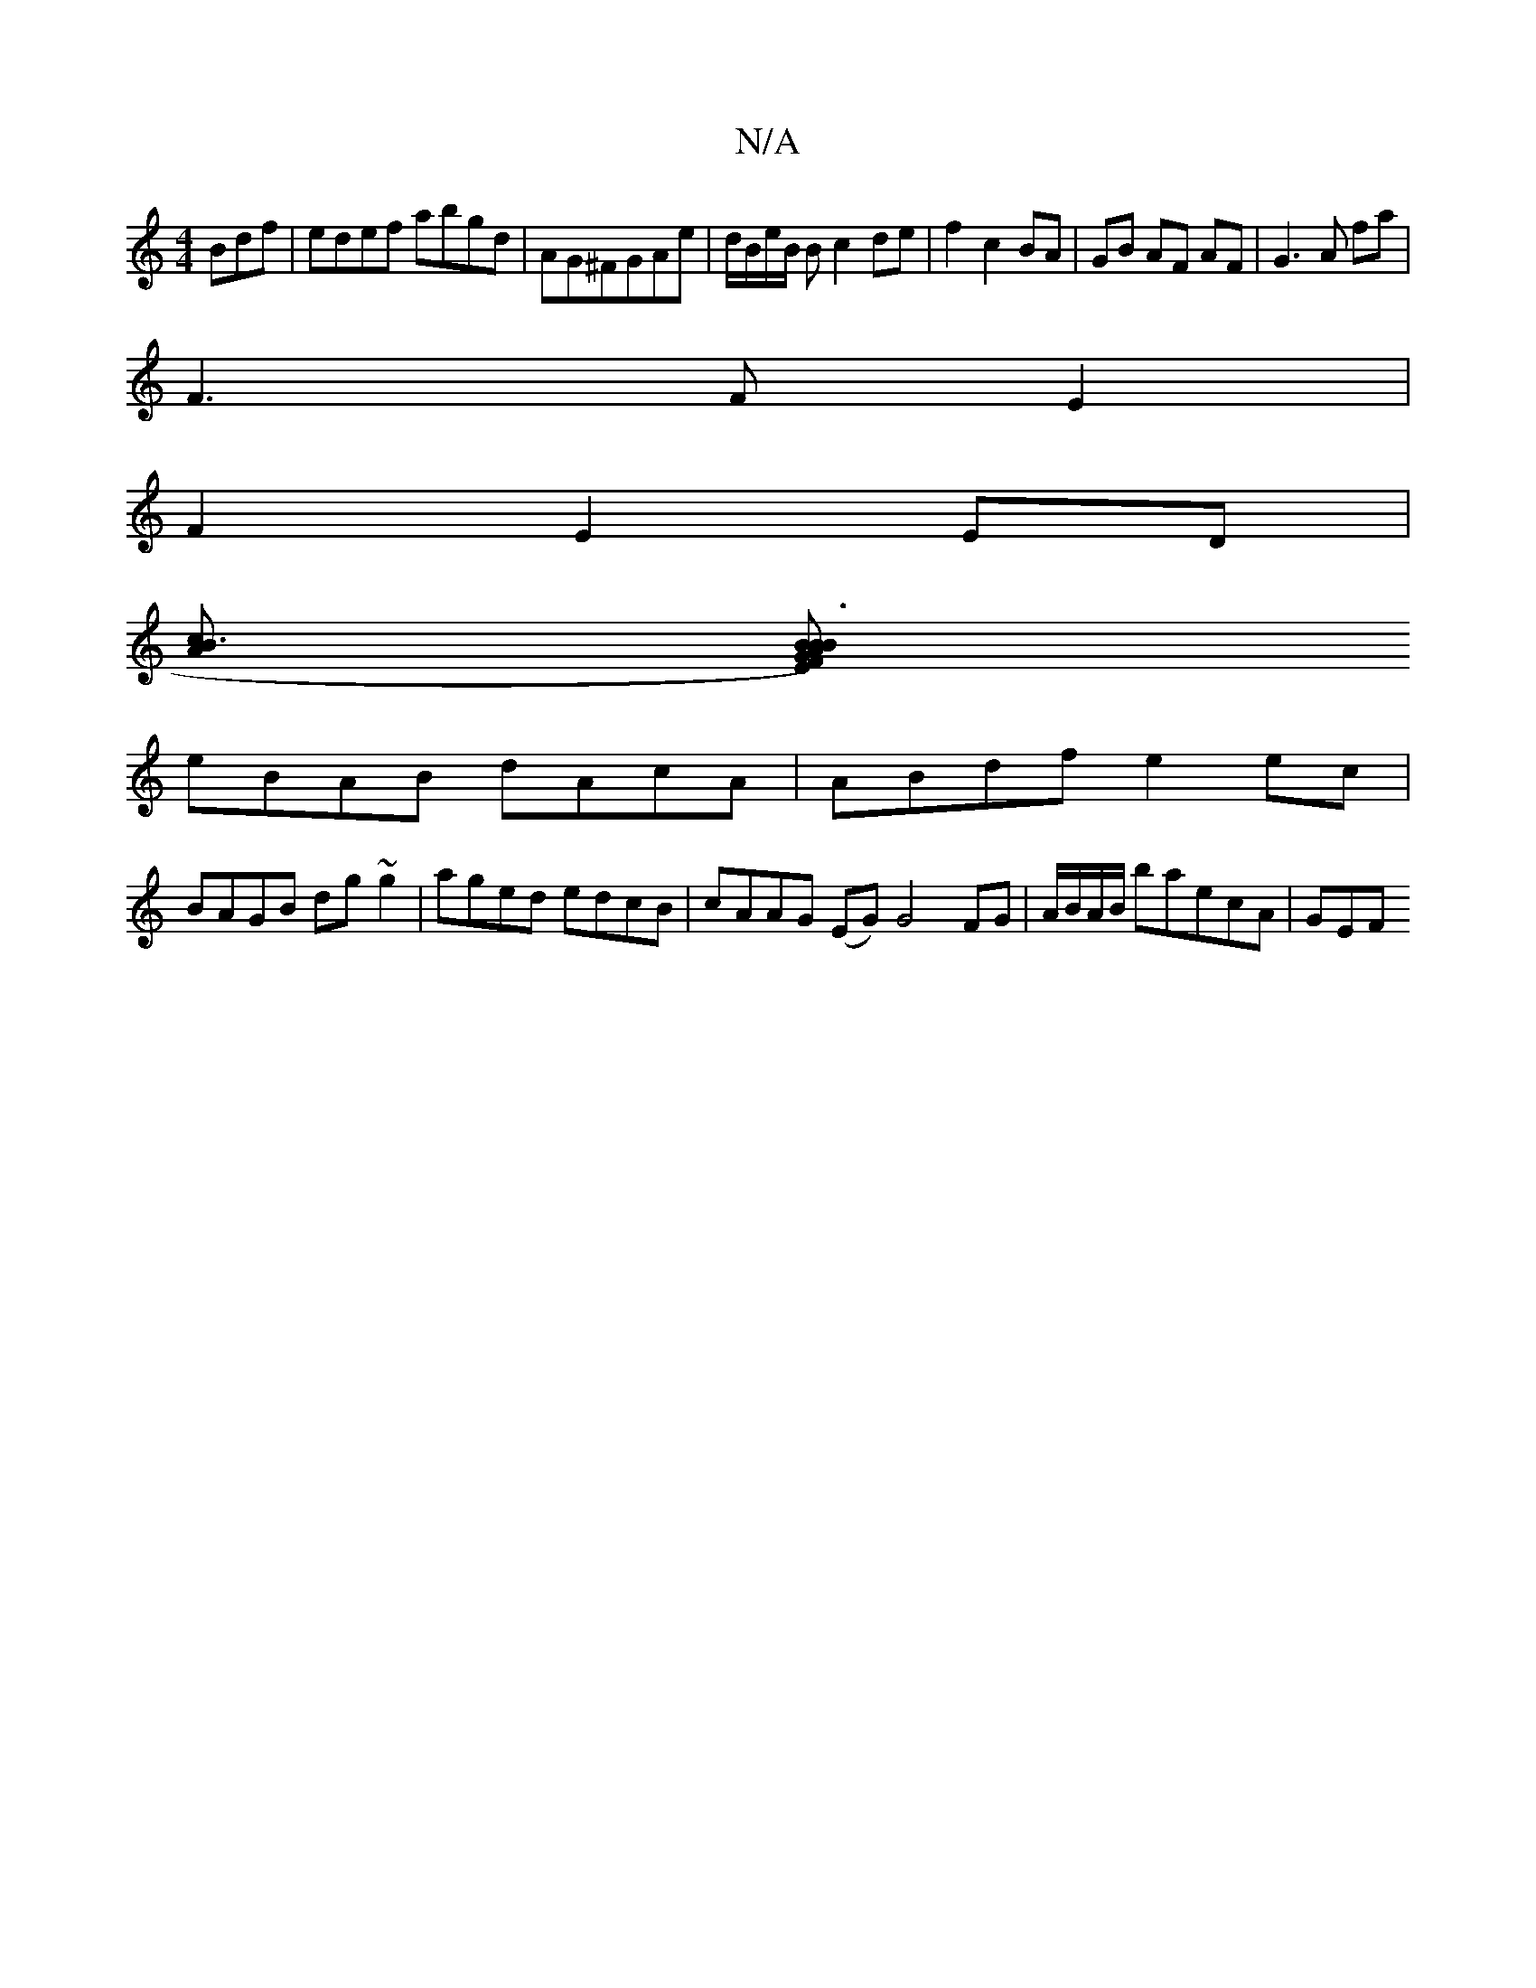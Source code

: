 X:1
T:N/A
M:4/4
R:N/A
K:Cmajor
Bdf|edef abgd|AG^FGAe|d/B/e/B/ Bc2de|f2c2BA|GB AF AF|G3A fa|
F3 F E2|
F2E2ED|
[cB3A2] [BGF) AB|"E"B3 E"E"BG|"A"FABc BGBG|
eBAB dAcA|ABdf e2 ec|
BAGB dg~g2|aged edcB|cAAG (EG) G4 FG|A/B/A/B/ baecA|GEF 